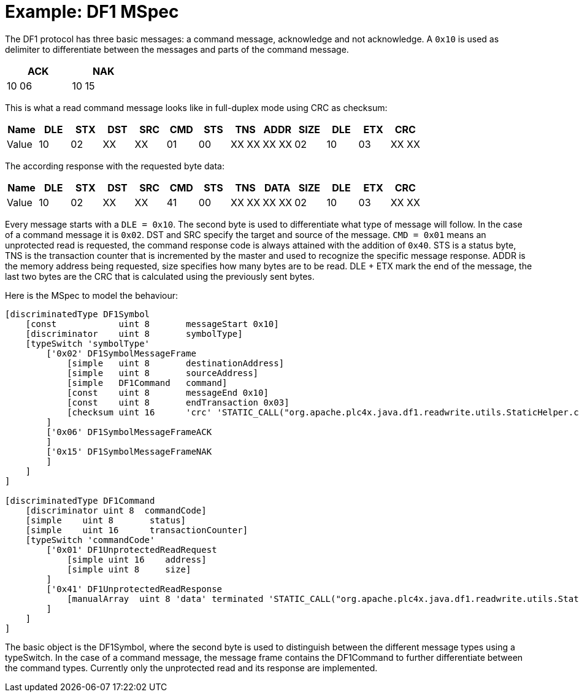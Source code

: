 //
//  Licensed to the Apache Software Foundation (ASF) under one or more
//  contributor license agreements.  See the NOTICE file distributed with
//  this work for additional information regarding copyright ownership.
//  The ASF licenses this file to You under the Apache License, Version 2.0
//  (the "License"); you may not use this file except in compliance with
//  the License.  You may obtain a copy of the License at
//
//      https://www.apache.org/licenses/LICENSE-2.0
//
//  Unless required by applicable law or agreed to in writing, software
//  distributed under the License is distributed on an "AS IS" BASIS,
//  WITHOUT WARRANTIES OR CONDITIONS OF ANY KIND, either express or implied.
//  See the License for the specific language governing permissions and
//  limitations under the License.
//

= Example: DF1 MSpec

The DF1 protocol has three basic messages: a command message, acknowledge and not acknowledge.
A `0x10` is used as delimiter to differentiate between the messages and parts of the command message.

[width="25%",cols="^,^"]
|============
|ACK | NAK

|10 06 |10 15
|============


This is what a read command message looks like in full-duplex mode using CRC as checksum:
[cols="^,^,^,^,^,^,^,^,^,^,^,^,^"]
|===
|Name | DLE | STX | DST | SRC | CMD | STS | TNS | ADDR | SIZE | DLE | ETX | CRC

|Value | 10 | 02 | XX | XX | 01 | 00 | XX XX | XX XX | 02 | 10 | 03 | XX XX
|===

The according response with the requested byte data:
[cols="^,^,^,^,^,^,^,^,^,^,^,^,^"]
|===
|Name | DLE | STX | DST | SRC | CMD | STS | TNS | DATA | SIZE | DLE | ETX | CRC

|Value | 10 | 02 | XX | XX | 41 | 00 | XX XX | XX XX | 02 | 10 | 03 | XX XX
|===

Every message starts with a `DLE = 0x10`. The second byte is used to differentiate what type of message will follow.
In the case of a command message it is `0x02`. DST and SRC specify the target and source of the message.
`CMD = 0x01` means an unprotected read is requested, the command response code is always attained with the addition of `0x40`. STS is a status byte,
TNS is the transaction counter that is incremented by the master and used to recognize the specific message response.
ADDR is the memory address being requested, size specifies how many bytes are to be read.
DLE + ETX mark the end of the message, the last two bytes are the CRC that is calculated using the previously sent bytes.

Here is the MSpec to model the behaviour:

....
[discriminatedType DF1Symbol
    [const            uint 8       messageStart 0x10]
    [discriminator    uint 8       symbolType]
    [typeSwitch 'symbolType'
        ['0x02' DF1SymbolMessageFrame
            [simple   uint 8       destinationAddress]
            [simple   uint 8       sourceAddress]
            [simple   DF1Command   command]
            [const    uint 8       messageEnd 0x10]
            [const    uint 8       endTransaction 0x03]
            [checksum uint 16      'crc' 'STATIC_CALL("org.apache.plc4x.java.df1.readwrite.utils.StaticHelper.crcCheck", destinationAddress, sourceAddress, command)']
        ]
        ['0x06' DF1SymbolMessageFrameACK
        ]
        ['0x15' DF1SymbolMessageFrameNAK
        ]
    ]
]

[discriminatedType DF1Command
    [discriminator uint 8  commandCode]
    [simple    uint 8       status]
    [simple    uint 16      transactionCounter]
    [typeSwitch 'commandCode'
        ['0x01' DF1UnprotectedReadRequest
            [simple uint 16    address]
            [simple uint 8     size]
        ]
        ['0x41' DF1UnprotectedReadResponse
            [manualArray  uint 8 'data' terminated 'STATIC_CALL("org.apache.plc4x.java.df1.readwrite.utils.StaticHelper.dataTerminate", io)' 'STATIC_CALL("org.apache.plc4x.java.df1.readwrite.utils.StaticHelper.readData", io)' 'STATIC_CALL("org.apache.plc4x.java.df1.readwrite.utils.StaticHelper.writeData", io, element)' 'STATIC_CALL("org.apache.plc4x.java.df1.readwrite.utils.StaticHelper.dataLength", data)']
        ]
    ]
]
....

The basic object is the DF1Symbol, where the second byte is used to distinguish between the different message types using a typeSwitch.
In the case of a command message, the message frame contains the DF1Command to further differentiate between the command types.
Currently only the unprotected read and its response are implemented.
